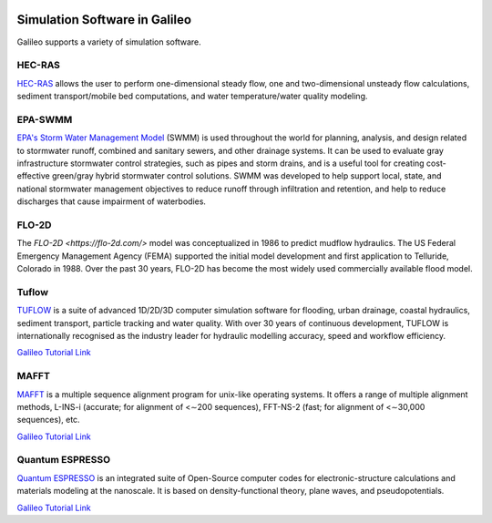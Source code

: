 .. _simulators:

.. image:: /docs/images/galileo_pres.png

Simulation Software in Galileo
===============================

Galileo supports a variety of simulation software.

HEC-RAS
-------

`HEC-RAS <https://www.hec.usace.army.mil/software/hec-ras/>`_ allows the user to perform
one-dimensional steady flow, one and two-dimensional unsteady flow calculations, sediment
transport/mobile bed computations, and water temperature/water quality modeling.

EPA-SWMM
--------

`EPA's Storm Water Management Model <https://www.epa.gov/water-research/storm-water-management-model-swmm>`_
(SWMM) is used throughout the world for planning, analysis, and design related to
stormwater runoff, combined and sanitary sewers, and other drainage systems. It can
be used to evaluate gray infrastructure stormwater control strategies, such as pipes
and storm drains, and is a useful tool for creating cost-effective green/gray
hybrid stormwater control solutions. SWMM was developed to help support local, state,
and national stormwater management objectives to reduce runoff through infiltration
and retention, and help to reduce discharges that cause impairment of waterbodies.

FLO-2D
------

The `FLO-2D <https://flo-2d.com/>` model was conceptualized in 1986 to predict mudflow
hydraulics. The US Federal Emergency Management Agency (FEMA) supported the initial
model development and first application to Telluride, Colorado in 1988. Over the past
30 years, FLO-2D has become the most widely used commercially available flood model.

Tuflow
------

`TUFLOW <https://www.tuflow.com/>`_ is a suite of advanced 1D/2D/3D computer simulation
software for flooding, urban drainage, coastal hydraulics, sediment transport, particle
tracking and water quality. With over 30 years of continuous development, TUFLOW is
internationally recognised as the industry leader for hydraulic modelling accuracy,
speed and workflow efficiency.

`Galileo Tutorial Link <docs/tuflow-tutorial.html>`_

MAFFT
------

`MAFFT <https://mafft.cbrc.jp/alignment/software/>`_ is a multiple sequence alignment program for
unix-like operating systems.  It offers a range of multiple alignment methods, L-INS-i
(accurate; for alignment of <∼200 sequences), FFT-NS-2 (fast; for alignment of <∼30,000
sequences), etc.

`Galileo Tutorial Link <docs/mafft-batch-public.html>`_

Quantum ESPRESSO
------

`Quantum ESPRESSO <https://www.quantum-espresso.org>`_ is an integrated suite of Open-Source computer codes for electronic-structure calculations
and materials modeling at the nanoscale. It is based on density-functional theory, plane
waves, and pseudopotentials.

`Galileo Tutorial Link <docs/quantum-espresso-batch-public.html>`_
